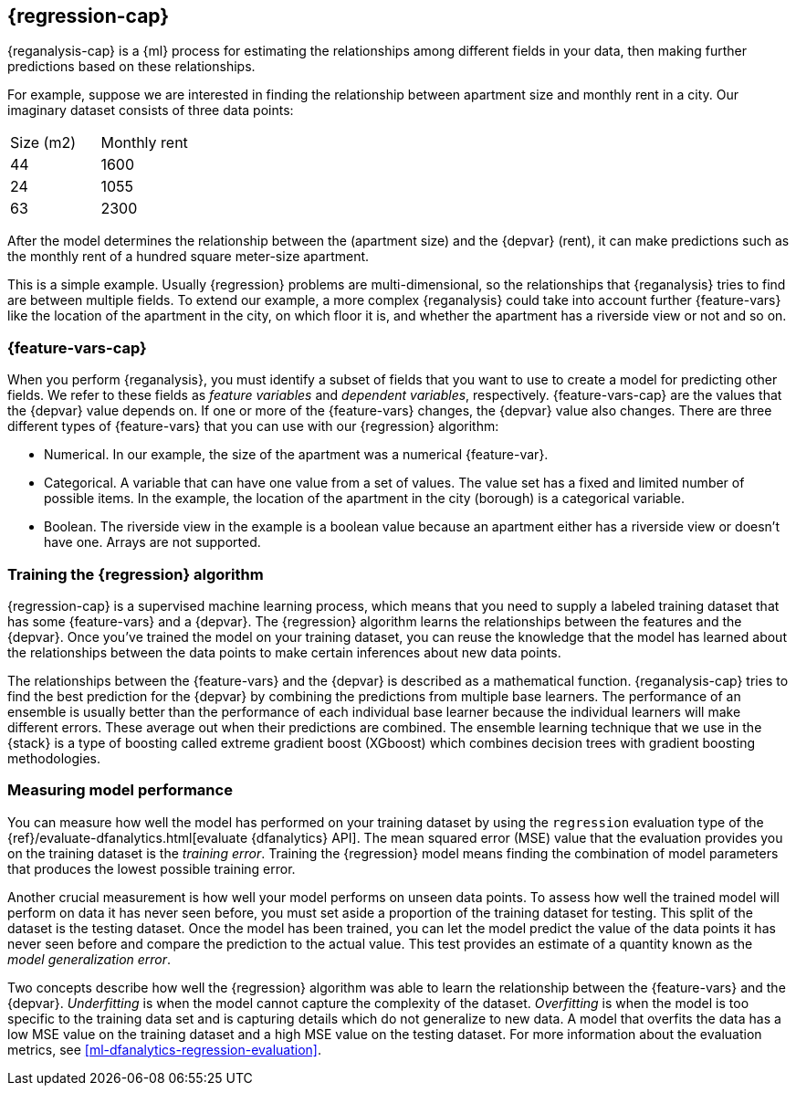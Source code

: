 [role="xpack"]
[[dfa-regression]]
== {regression-cap}

{reganalysis-cap} is a {ml} process for estimating the relationships among 
different fields in your data, then making further predictions based on these 
relationships.

For example, suppose we are interested in finding the relationship between 
apartment size and monthly rent in a city. Our imaginary dataset consists of 
three data points:

|===
| Size (m2) | Monthly rent 
| 44        | 1600
| 24        | 1055
| 63        | 2300
|===

After the model determines the relationship between the
(apartment size) and the {depvar} (rent), it can make predictions such as the 
monthly rent of a hundred square meter-size apartment.

This is a simple example. Usually {regression} problems are multi-dimensional, 
so the relationships that {reganalysis} tries to find are between multiple 
fields. To extend our example, a more complex 
{reganalysis} could take into account further {feature-vars} like the location 
of the apartment in the city, on which floor it is, and whether the apartment 
has a riverside view or not and so on.


[discrete]
[[dfa-regression-features]]
=== {feature-vars-cap}

When you perform {reganalysis}, you must identify a subset of fields that you 
want to use to create a model for predicting other fields. We refer to these 
fields as _feature variables_ and _dependent variables_, respectively.
{feature-vars-cap} are the values that the {depvar} value depends on. If one or 
more of the {feature-vars} changes, the {depvar} value also changes. There are 
three different types of {feature-vars} that you can use with our {regression} 
algorithm:

* Numerical. In our example, the size of the apartment was a 
  numerical {feature-var}.
* Categorical. A variable that can have one value from a set of values. The 
  value set has a fixed and limited number of possible items. In the example, 
  the location of the apartment in the city (borough) is a categorical variable.
* Boolean. The riverside view in the example is a boolean value because an 
  apartment either has a riverside view or doesn't have one.
Arrays are not supported.


[discrete]
[[dfa-regression-supervised]]
=== Training the {regression} algorithm

{regression-cap} is a supervised machine learning process, which means that you 
need to supply a labeled training dataset that has some {feature-vars} and a 
{depvar}. The {regression} algorithm learns the relationships between the 
features and the {depvar}. Once you've trained the model on your training 
dataset, you can reuse the knowledge that the model has learned about the 
relationships between the data points to make certain inferences about new data 
points.

The relationships between the {feature-vars} and the {depvar} is described as a 
mathematical function. {reganalysis-cap} tries to find the best prediction for 
the {depvar} by combining the predictions from multiple base learners. The 
performance of an ensemble is usually better than the performance of each 
individual base learner because the individual learners will make different 
errors. These average out when their predictions are combined. The ensemble 
learning technique that we use in the {stack} is a type of boosting called 
extreme gradient boost (XGboost) which combines decision trees with gradient 
boosting methodologies.

 
[discrete]
[[dfa-regression-evaluation]]
=== Measuring model performance

You can measure how well the model has performed on your training dataset by 
using the `regression` evaluation type of the 
{ref}/evaluate-dfanalytics.html[evaluate {dfanalytics} API]. The mean squared 
error (MSE) value that the evaluation provides you on the training dataset is 
the _training error_. Training the {regression} model means finding the 
combination of model parameters that produces the lowest possible training 
error.

Another crucial measurement is how well your model performs on unseen 
data points. To assess how well the trained model will perform on data it has 
never seen before, you must set aside a proportion of the training dataset for 
testing. This split of the dataset is the testing dataset. Once the model has 
been trained, you can let the model 
predict the value of the data points it has never seen before and compare the 
prediction to the actual value. This test provides an estimate of a quantity 
known as the _model generalization error_.

Two concepts describe how well the {regression} algorithm was able to learn the 
relationship between the {feature-vars} and the {depvar}. _Underfitting_ is when 
the model cannot capture the complexity of the dataset. _Overfitting_ is when 
the model is too specific to the training data set and is capturing details 
which do not generalize to new data. A model that overfits the data has a 
low MSE value on the training dataset and a high MSE value on the testing 
dataset. For more information about the evaluation metrics, see 
<<ml-dfanalytics-regression-evaluation>>.
